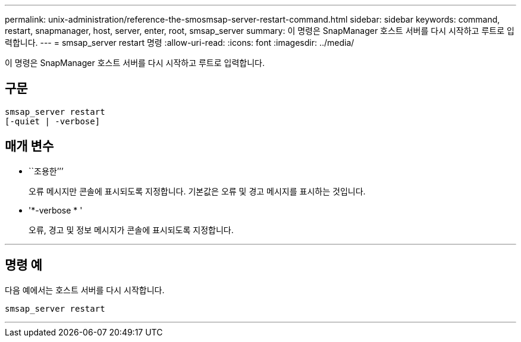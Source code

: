 ---
permalink: unix-administration/reference-the-smosmsap-server-restart-command.html 
sidebar: sidebar 
keywords: command, restart, snapmanager, host, server, enter, root, smsap_server 
summary: 이 명령은 SnapManager 호스트 서버를 다시 시작하고 루트로 입력합니다. 
---
= smsap_server restart 명령
:allow-uri-read: 
:icons: font
:imagesdir: ../media/


[role="lead"]
이 명령은 SnapManager 호스트 서버를 다시 시작하고 루트로 입력합니다.



== 구문

[listing]
----
smsap_server restart
[-quiet | -verbose]
----


== 매개 변수

* ``조용한’’’
+
오류 메시지만 콘솔에 표시되도록 지정합니다. 기본값은 오류 및 경고 메시지를 표시하는 것입니다.

* '*-verbose * '
+
오류, 경고 및 정보 메시지가 콘솔에 표시되도록 지정합니다.



'''


== 명령 예

다음 예에서는 호스트 서버를 다시 시작합니다.

[listing]
----
smsap_server restart
----
'''